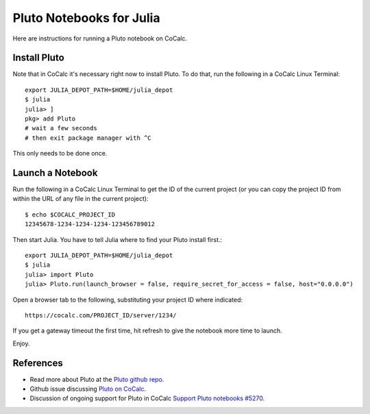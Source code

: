 .. index:: Pluto notebooks
.. index:: Julia; pluto notebooks

=========================
Pluto Notebooks for Julia
=========================

Here are instructions for running a Pluto notebook on CoCalc.

*************
Install Pluto
*************

Note that in CoCalc it's necessary right now to install Pluto. To do that, run the following in a CoCalc Linux Terminal::

    export JULIA_DEPOT_PATH=$HOME/julia_depot
    $ julia
    julia> ]
    pkg> add Pluto
    # wait a few seconds
    # then exit package manager with ^C

This only needs to be done once.

*****************
Launch a Notebook
*****************

Run the following in a CoCalc Linux Terminal to get the ID of the current project (or you can copy the project ID from within the URL of any file in the current project)::

    $ echo $COCALC_PROJECT_ID
    12345678-1234-1234-1234-123456789012

Then start Julia. You have to tell Julia where to find your Pluto install first.::

    export JULIA_DEPOT_PATH=$HOME/julia_depot
    $ julia
    julia> import Pluto
    julia> Pluto.run(launch_browser = false, require_secret_for_access = false, host="0.0.0.0")

Open a browser tab to the following, substituting your project ID where indicated::

    https://cocalc.com/PROJECT_ID/server/1234/

If you get a gateway timeout the first time, hit refresh to give the notebook more time to launch.

Enjoy.

.. figure:: img/pluto-launch.png
     :width: 60%
     :align: center

     ..

**********
References
**********

* Read more about Pluto at the `Pluto github repo <https://github.com/fonsp/Pluto.jl>`_.

* Github issue discussing `Pluto on CoCalc <https://github.com/fonsp/Pluto.jl/discussions/1084#discussioncomment-620582>`_.

* Discussion of ongoing support for Pluto in CoCalc `Support Pluto notebooks #5270 <https://github.com/sagemathinc/cocalc/issues/5270>`_.


